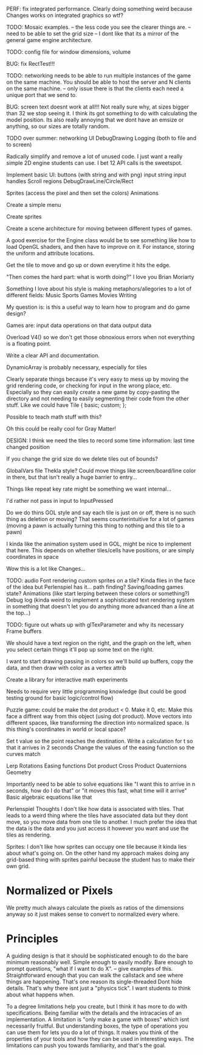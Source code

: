 

PERF: fix integrated performance. Clearly doing something weird because Changes works on integrated graphics so wtf?

TODO: Mosaic examples. 
-- the less code you see the clearer things are.
-- need to be able to set the grid size 
-- I dont like that its a mirror of the general game engine architecture. 


TODO: config file for window dimensions, volume

BUG: fix RectTest!!!

TODO: networking needs to be able to run multiple instances of the game on the same machine. You should be able to host the server and N clients on the same machine. 
-- only issue there is that the clients each need a unique port that we send to.

BUG: screen text doesnt work at all!!! Not really sure why, at sizes bigger than 32 we stop seeing it. I think its got something to do with calculating the model position. 
Its also really annoying that we dont have an emsize or anything, so our sizes are totally random.

TODO over summer:
networking
UI
DebugDrawing
Logging (both to file and to screen)


Radically simplify and remove a lot of unused code. I just want a really simple 2D engine students can use. I bet 12 API calls is the sweetspot.

Implement basic UI:
buttons (with string and with png)
input string
input handles
Scroll regions
DebugDrawLine/Circle/Rect


Sprites (access the pixel and then set the colors)
Animations

Create a simple menu

Create sprites

Create a scene architecture for moving between different types of games.

A good exercise for the Engine class would be to see something like how to load OpenGL shaders, and then have to improve on it. For instance, storing the uniform and attribute locations.


Get the tile to move and go up or down everytime it hits the edge.


"Then comes the hard part: what is worth doing?"
I love you Brian Moriarty

Something I love about his style is making metaphors/allegories to a lot of different fields: 
Music
Sports
Games
Movies
Writing


My question is: is this a useful way to learn how to program and do game design? 



Games are:
input data
operations on that data
output data


Overload V4() so we don't get those obnoxious errors when not everything is a floating point. 


Write a clear API and documentation. 

DynamicArray is probably necessary, especially for tiles 

Clearly separate things because it's very easy to mess up by moving the grid rendering code, or checking for input in the wrong place, etc. Especially so they can easily create a new game by copy-pasting the directory and not needing to easily segmenting their code from the other stuff. Like we could have 
Tile {
   basic;
   custom;
};

Possible to teach math stuff with this? 


Oh this could be really cool for Gray Matter!


DESIGN: 
I think we need the tiles to record some time information: last time changed position

If you change the grid size do we delete tiles out of bounds? 

GlobalVars file Thekla style? Could move things like screen/board/line color in there, but that isn't really a huge barrier to entry...
        
Things like repeat key rate might be something we want internal...

I'd rather not pass in input to InputPressed

Do we do thins GOL style and say each tile is just on or off, there is no such thing as deletion or moving? That seems counterintuitive for a lot of games (moving a pawn is actually turning this thing to nothing and this tile to a pawn)

I kinda like the animation system used in GOL, might be nice to implement that here. This depends on whether tiles/cells have positions, or are simply coordinates in space

Wow this is a lot like Changes...


TODO: 
audio
Font rendering
custom sprites on a tile? Kinda flies in the face of the idea but Perlenspiel has it...
path finding?
Saving/loading games state?
Animations (like start lerping between these colors or something?)
Debug log (kinda weird to implement a sophisticated text rendering system in something that doesn't let you do anything more advanced than a line at the top...)



TODO: figure out whats up with glTexParameter and why its necessary
      Frame buffers

We should have a text region on the right, and the graph on the left, when you select certain things it'll pop up some text on the right.


I want to start drawing passing in colors so we'll build up buffers, copy the data, and then draw with color as a vertex attrib


Create a library for interactive math experiments

Needs to require very little programming knowledge (but could be good testing ground for basic logic/control flow)

Puzzle game: could be make the dot product < 0. Make it 0, etc. Make this face a diffrent way from this object (using dot product). 
Move vectors into different spaces, like transforming the direction into normalized space. 
Is this thing's coordinates in world or local space? 

Set t value so the point reaches the destination. Write a calculation for t so that it arrives in 2 seconds
Change the values of the easing function so the curves match


Lerp
Rotations
Easing functions
Dot product
Cross Product
Quaternions
Geometry

Importantly need to be able to solve equations like "I want this to arrive in n seconds, how do I do that" or "it moves this fast, what time will it arrive"
  Basic algebraic equations like that



Perlenspiel Thoughts
I don't like how data is associated with tiles. That leads to a weird thing where the tiles have associated data but they dont move, so you move data from one tile to another. I much prefer the idea that the data is the data and you just access it however you want and use the tiles as rendering.

Sprites: I don't like how sprites can occupy one tile because it kinda lies about what's going on. On the other hand my approach makes doing any grid-based thing with sprites painful because the student has to make their own grid.

* Normalized or Pixels
  We pretty much always calculate the pixels as ratios of the dimensions anyway so it just makes sense to convert to normalized every where.
  
* Principles
  A guiding design is that it should be sophisticated enough to do the bare minimum reasonably well. 
  Simple enough to easily modify. 
  Bare enough to prompt questions, "what if I want to do X".
  -- give examples of this.
  Straightforward enough that you can walk the callstack and see where things are happening. That's one reason its single-threaded
  Dont hide details. That's why there isnt just a "physics tick". I want students to think about what happens when.
  
  To a degree limitations help you create, but I think it has more to do with specifications. Being familiar with the details and the intracacies of an implementation.
  A limitation is "only make a game with boxes" which isnt necessarily fruitful. But understanding boxes, the type of operations you can use them for lets you do a lot of things. It makes you think of the properties of your tools and how they can be used in interesting ways. The limitations can push you towards familiarity, and that's the goal.
